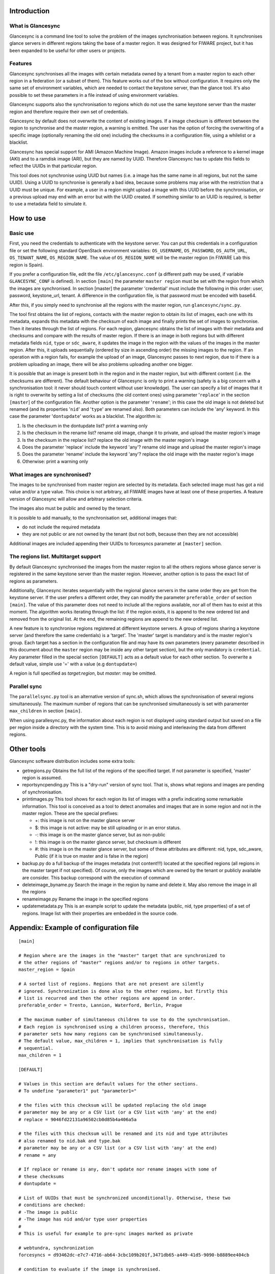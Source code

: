 Introduction
-------------

What is Glancesync
__________________

Glancesync is a command line tool to solve the problem of the images synchronisation between regions. It synchronises glance servers in different regions taking the base of a master region. It was designed for FIWARE project, but it has been expanded to be useful for other users or projects.

Features
________

Glancesync synchronises all the images with certain metadata owned by a tenant from a master region to each other region in a federation (or a subset of them). This feature works out of the box without configuration. It requires only the same set of environment variables, which are needed to contact the keystone server, than the glance tool. It's also possible to set these parameters in a file instead of using environment variables.

Glancesync supports also the synchronisation to regions which do not use the same keystone server than the master region and therefore require their own set of credentials.

Glancesync by default does not overwrite the content of existing images. If a image checksum is different between the region to synchronise and the master region, a warning is emitted. The user has the option of forcing the overwriting of a specific image (optionally renaming the old one) including the checksums in a configuration file, using a whilelist or a blacklist.

Glancesync has special support for AMI (Amazon Machine Image). Amazon images include a reference to a kernel image (AKI) and to a ramdisk image (ARI), but they are named by UUID. Therefore Glancesync has to update this fields to reflect the UUIDs in that particular region. 

This tool does not synchronise using UUID but names (i.e. a image has the same name in all regions, but not the same UUID). Using a UUID to synchronise is generally a bad idea, because some problems may arise with the restriction that a UUID must be unique. For example, a user in a region might upload a image with this UUID before the synchronisation, or a previous upload may end with an error but with the UUID created. If something similar to an UUID is required, is better to use a metadata field to simulate it.

How to use
----------

Basic use
_________
First, you need the credentials to authenticate with the keystone server. You can put this credentials in a configuration file or set the following standard OpenStack environment variables: ``OS_USERNAME``, ``OS_PASSWORD``, ``OS_AUTH_URL``, ``OS_TENANT_NAME``, ``OS_REGION_NAME``. The value of ``OS_REGION_NAME`` will be the master region (in FIWARE Lab this region is Spain). 


If you prefer a configuration file, edit the file ``/etc/glancesync.conf`` (a different path may be used, if variable ``GLANCESYNC_CONF`` is defined).  In section ``[main]`` the parameter ``master region`` must be set with the region from which the images are synchronised. In section [master] the parameter 'credential' must include the following in this order: user, password, keystone_url, tenant. A difference in the configuration file, is that password must be encoded with base64. 


After this, if you simply need to synchronise all the regions with the master region, run ``glancesync/sync.py``. 

The tool first obtains the list of regions, contacts with the master region to obtain its list of images, each one with its metadata, expands this metadata with the checksum of each image and finally prints the set of images to synchronise. Then it iterates through the list of regions. For each region, glancesync obtains the list of images with their metadata and checksums and compare with the results of master region. If there is an image in both regions but with different metadata fields ``nid``, ``type`` or ``sdc_aware``, it updates the image in the region with the values of the images in the master region. After this, it uploads sequentially (ordered by size in ascending order) the missing images to the region. If an operation with a region fails, for example the upload of an image, Glancesync passes to next region, due to if there is a problem uploading an image, there will be also problems uploading another one bigger. 

It is possible that an image is present both in the region and in the master region, but with different content (i.e. the checksums are different). The default behaviour of Glancesync is only to print a warning (safety is a big concern with a synchronisation tool: it never should touch content without user knowledge). The user can specify a list of images that it is right to overwrite by setting a list of checksums (the old content ones) using parameter '``replace``' in the section ``[master``] of the configuration file. Another option is the parameter '``rename``'; in this case the old image is not deleted but renamed (and its properties '``nid``' and '``type``' are renamed also). Both parameters can include the 'any' keyword. In this case the parameter '``dontupdate``' works as a blacklist. The algorithm is:

1. Is the checksum in the dontupdate list? print a warning only
2. Is the checksum in the rename list? rename old image, change it to private, and upload the master region's image
3. Is the checksum in the replace list? replace the old image with the master region's image
4. Does the parameter 'replace' include the keyword 'any'? rename old image and upload the  master region's image
5. Does the parameter 'rename' include the keyword 'any'? replace the old image with the master region's image
6. Otherwise: print a warning only

What images are synchronised?
_____________________________
The images to be synchronised from master region are selected by its metadata. Each selected image must has got a nid value and/or a type value. This choice is not arbitrary, all FIWARE images have at least one of these properties. A feature version of Glancesync will allow and arbitrary selection criteria.

The images also must be public and owned by the tenant.

It is possible to add manually, to the synchronisation set, additional images that:

* do not include the required metadata
* they are not public or are not owned by the tenant (but not both, because then they are not accessible)


Additional images are included appending their UUIDs to forcesyncs parameter at ``[master]`` section.

The regions list. Multitarget support
_____________________________________

By default Glancesync synchronised the images from the master region to all the others regions whose glance server is registered in the same keystone server than the master region. However, another option is to pass the exact list of regions as parameters.

Additionally, Glancesync iterates sequentially with the regional glance servers in the same order they are get from the keystone server. If the user prefers a different order, they can modify the parameter ``preferable_order`` of section ``[main]``. The value of this parameter does not need to include all the regions available, nor all of them has to exist at this moment. The algorithm works iterating through the list: if the region exists, it is append to the new ordered list and removed from the original list. At the end, the remaining regions are append to the new ordered list. 

A new feature is to synchronise regions registered at different keystone servers. A group of regions sharing a keystone server (and therefore the same credentials) is a 'target'. The 'master' target is mandatory and is the master region's group. Each target has a section in the configuration file and may have its own parameters (every parameter described in this document about the ``master`` region may be inside any other target section), but the only mandatory is ``credential``. Any parameter filled in the special section ``[DEFAULT]`` acts as a default value for each other section. To overwrite a default value, simple use '=' with a value (e.g ``dontupdate=``)

A region is full specified as *target:region*, but *master:* may be omitted.

Parallel sync
_____________

The ``parallelsync.py`` tool is an alternative version of sync.sh, which allows the synchronisation of several regions simultaneously. The maximum number of regions that can be synchronised simultaneously is set with paramenter ``max_children`` in section ``[main]``.

When using parallesync.py, the information about each region is not displayed using standard output but saved on a file per region inside a directory with the system time. This is to avoid mixing and interleaving the data from different regions.

Other tools
-----------

Glancesync software distribution includes some extra tools:

* getregions.py  Obtains the full list of the regions of the specified target. If not parameter is specified, 'master' region is assumed.
* reportsyncpending.py This is a "dry-run" version of sync tool. That is, shows what regions and images are pending of synchronisation.
* printimages.py This tool shows for each region its list of images with a prefix indicating some remarkable information. This tool is conceived as a tool to detect anomalies and images that are in some region and not in the master region. These are the special prefixes:

  * +: this image is not on the master glance server
  * $: this image is not active: may be still uploading or in an error status.
  * -: this image is on the master glance server, but as non-public
  * !: this image is on the master glance server, but checksum is different
  * #: this image is on the master glance server, but some of these attributes are different: nid, type, sdc_aware, Public (if it is true on master and is false in the region)

* backup.py do a full backup of the images metadata (not content!!!) located at the specified regions (all regions in the master target if not specified). Of course, only the images which are owned by the tenant or publicly available are consider. This backup correspond with the execution of command 
* deleteimage_byname.py  Search the image in the region by name and delete it. May also remove the image in all the regions
* renameimage.py  Rename the image in the specified regions
* updatemetadata.py  This is an example script to update the metadata (public, nid, type properties) of a set of regions. Image list with their properties are embedded in the source code.
 
Appendix: Example of configuration file
---------------------------------------

::

 [main]
 
 # Region where are the images in the "master" target that are synchronized to
 # the other regions of "master" regions and/or to regions in other targets.
 master_region = Spain
 
 # A sorted list of regions. Regions that are not present are silently
 # ignored. Synchronization is done also to the other regions, but firstly this
 # list is recurred and then the other regions are append in order. 
 preferable_order = Trento, Lannion, Waterford, Berlin, Prague

 # The maximum number of simultaneous children to use to do the synchronisation.
 # Each region is synchronised using a children process, therefore, this
 # parameter sets how many regions can be synchronised simultaneously.
 # The default value, max_children = 1, implies that synchronisation is fully
 # sequential.
 max_children = 1
 
 [DEFAULT]
 
 # Values in this section are default values for the other sections.
 # To undefine "parameter1" put "parameter1="
 
 # the files with this checksum will be updated replacing the old image
 # parameter may be any or a CSV list (or a CSV list with 'any' at the end)
 # replace = 9046fd22131a96502cb0d85b4a406a5a
 
 # the files with this checksum will be renamed and its nid and type attributes
 # also renamed to nid.bak and type.bak
 # parameter may be any or a CSV list (or a CSV list with 'any' at the end)
 # rename = any
 
 # If replace or rename is any, don't update nor rename images with some of
 # these checksums
 # dontupdate =
 
 # List of UUIDs that must be synchronized unconditionally. Otherwise, these two
 # conditions are checked:
 # -The image is public
 # -The image has nid and/or type user properties
 #
 # This is useful for example to pre-sync images marked as private
 
 # webtundra, synchronization
 forcesyncs = d93462dc-e7c7-4716-ab64-3cbc109b201f,3471db65-a449-41d5-9090-b8889ee404cb

 # condition to evaluate if the image is synchronised.
 # image is defined, as well as target.
 metadata_condition = image['Public'] == 'Yes' and ('_nid' in image or '_type' in image) and image['Owner'].zfill(32) == target['tenant'].zfill(32) 

 [master]
 credential = fakeuser,W91c2x5X2RpZF95b3VfdGhpbmtfdGhpc193YXNfdGhlX3JlYWxfcGFzc3dvcmQ/,http://fakeserver:4730/v2.0,faketenantid1
 
 [experimental]
 credential = fakeuser2,W91c2x5X2RpZF95b3VfdGhpbmtfdGhpc193YXNfdGhlX3JlYWxfcGFzc3dvcmQ/,http://fakeserver2:4730/v2.0,faketenantid2
